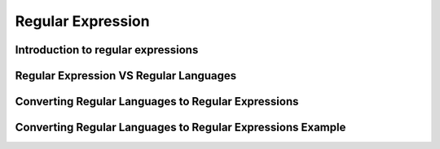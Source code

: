 .. This file is part of the OpenDSA eTextbook project. See
.. http://opendsa.org for more details.
.. Copyright (c) 2012-2020 by the OpenDSA Project Contributors, and
.. distributed under an MIT open source license.

.. avmetadata::
   :author: Mostafa Mohammed
   :satisfies:
   :topic: Regular Expressions


Regular Expression
==================

Introduction to regular expressions
-----------------------------------

.. inlineav:: RegularExpressions ff
   :links: AV/PIExample/RegularLanguages/RegularExpressions.css
   :scripts: AV/PIExample/RegularLanguages/RegularExpressions.js DataStructures/PIFrames.js 
   :output: show

Regular Expression VS Regular Languages
---------------------------------------

.. inlineav:: REVSRL ff
   :links: AV/PIExample/RegularLanguages/REVSRL.css
   :scripts:AV/PIExample/RegularLanguages/REVSRL.js DataStructures/FLA/FA.js DataStructures/PIFrames.js 
   :output: show

 Regular Expression VS Regular Language part 2
 ---------------------------------------------

.. inlineav:: RegularExpressionThird ff
   :links: AV/PIExample/RegularExpressionThird.css
   :scripts:AV/PIExample/RegularExpressionThird.js DataStructures/FLA/FA.js DataStructures/PIFrames.js 
   :output: show

Converting Regular Languages to Regular Expressions
---------------------------------------------------
.. inlineav:: ConvertRLRE ff
   :links: AV/PIExample/RegularLanguages/ConvertRLRE.css
   :scripts: AV/PIExample/RegularLanguages/ConvertRLRE.js DataStructures/PIFrames.js DataStructures/FLA/FA.js DataStructures/FLA/PDA.js AV/Obsolete/FL_resources/ParseTree.js 
   :output: show

Converting Regular Languages to Regular Expressions Example
-----------------------------------------------------------
.. inlineav:: NFAtoRECON ff
   :links: AV/VisFormalLang/Regular/NFAtoRECON.css
   :scripts: AV/VisFormalLang/Regular/NFAtoRECON.js DataStructures/PIFrames.js DataStructures/FLA/FA.js DataStructures/FLA/PDA.js AV/Obsolete/FL_resources/ParseTree.js 
   :output: show
